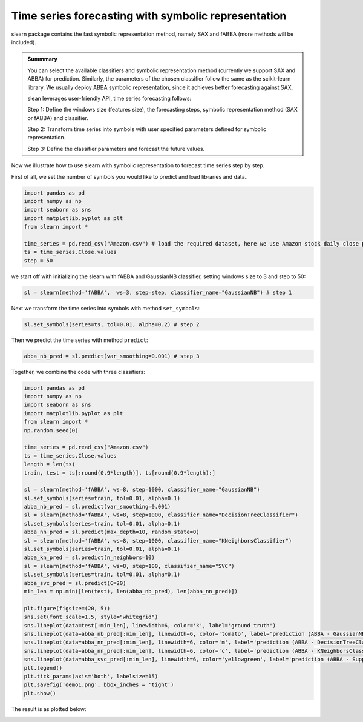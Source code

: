Time series forecasting with symbolic representation
========================================================================

slearn package contains the fast symbolic representation method, namely SAX and fABBA (more methods will be included).

.. admonition:: Summmary

    You can select the available classifiers and symbolic representation method (currently we support SAX and ABBA) for prediction. Similarly, the parameters of the chosen classifier follow the same as the scikit-learn library. We usually deploy ABBA symbolic representation, since it achieves better forecasting against SAX.

    slean leverages user-friendly API, time series forecasting follows:

    Step 1: Define the windows size (features size), the forecasting steps, symbolic representation method (SAX or fABBA) and classifier.

    Step 2: Transform time series into symbols with user specified parameters defined for symbolic representation.

    Step 3: Define the classifier parameters and forecast the future values.


Now we illustrate how to use slearn with symbolic representation to forecast time series step by step. 

First of all, we set the number of symbols you would like to predict and load libraries and data..

.. code:: python

    import pandas as pd
    import numpy as np
    import seaborn as sns
    import matplotlib.pyplot as plt
    from slearn import *

    time_series = pd.read_csv("Amazon.csv") # load the required dataset, here we use Amazon stock daily close price.
    ts = time_series.Close.values
    step = 50

we start off with initializing the slearn with fABBA and GaussianNB classifier, setting windows size to 3 and step to 50:

.. code:: python

    sl = slearn(method='fABBA',  ws=3, step=step, classifier_name="GaussianNB") # step 1


Next we transform the time series into symbols with method ``set_symbols``:

.. code:: python

    sl.set_symbols(series=ts, tol=0.01, alpha=0.2) # step 2


Then we predict the time series with method ``predict``:

.. code:: python

    abba_nb_pred = sl.predict(var_smoothing=0.001) # step 3


Together, we combine the code with three classifiers:

.. code:: python

    import pandas as pd
    import numpy as np
    import seaborn as sns
    import matplotlib.pyplot as plt
    from slearn import * 
    np.random.seed(0)

    time_series = pd.read_csv("Amazon.csv")
    ts = time_series.Close.values
    length = len(ts)
    train, test = ts[:round(0.9*length)], ts[round(0.9*length):]

    sl = slearn(method='fABBA', ws=8, step=1000, classifier_name="GaussianNB")
    sl.set_symbols(series=train, tol=0.01, alpha=0.1) 
    abba_nb_pred = sl.predict(var_smoothing=0.001)
    sl = slearn(method='fABBA', ws=8, step=1000, classifier_name="DecisionTreeClassifier")
    sl.set_symbols(series=train, tol=0.01, alpha=0.1) 
    abba_nn_pred = sl.predict(max_depth=10, random_state=0)
    sl = slearn(method='fABBA', ws=8, step=1000, classifier_name="KNeighborsClassifier")
    sl.set_symbols(series=train, tol=0.01, alpha=0.1) 
    abba_kn_pred = sl.predict(n_neighbors=10)
    sl = slearn(method='fABBA', ws=8, step=100, classifier_name="SVC")
    sl.set_symbols(series=train, tol=0.01, alpha=0.1) 
    abba_svc_pred = sl.predict(C=20)
    min_len = np.min([len(test), len(abba_nb_pred), len(abba_nn_pred)])

    plt.figure(figsize=(20, 5))
    sns.set(font_scale=1.5, style="whitegrid")
    sns.lineplot(data=test[:min_len], linewidth=6, color='k', label='ground truth')
    sns.lineplot(data=abba_nb_pred[:min_len], linewidth=6, color='tomato', label='prediction (ABBA - GaussianNB)')
    sns.lineplot(data=abba_nn_pred[:min_len], linewidth=6, color='m', label='prediction (ABBA - DecisionTreeClassifier)')
    sns.lineplot(data=abba_nn_pred[:min_len], linewidth=6, color='c', label='prediction (ABBA - KNeighborsClassifier)')
    sns.lineplot(data=abba_svc_pred[:min_len], linewidth=6, color='yellowgreen', label='prediction (ABBA - Support Vector Classification)')
    plt.legend()
    plt.tick_params(axis='both', labelsize=15)
    plt.savefig('demo1.png', bbox_inches = 'tight')
    plt.show()

The result is as plotted below:

.. image:: img/demo1.png
    :width: 1000